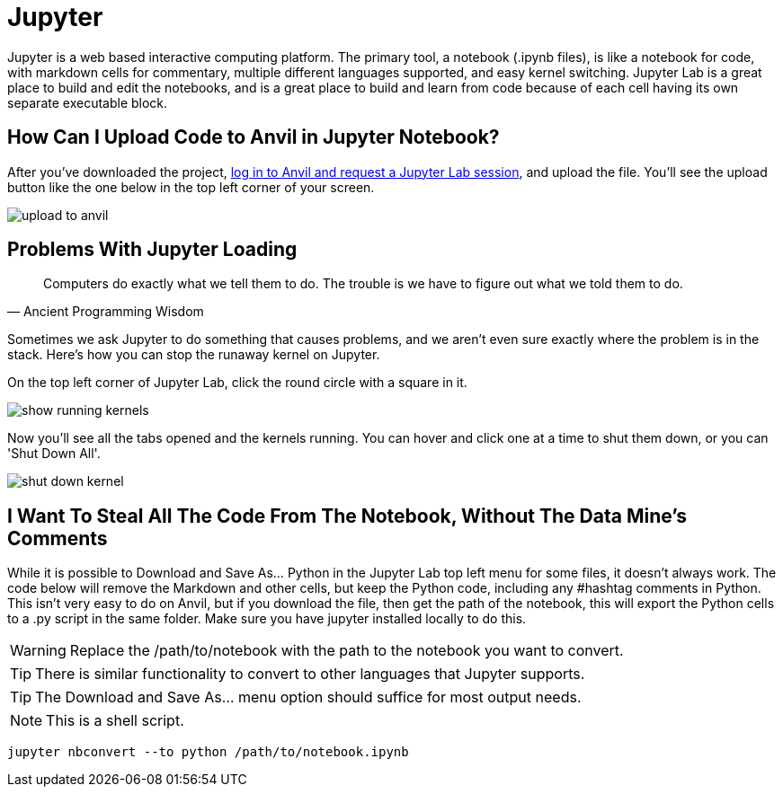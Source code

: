 = Jupyter

Jupyter is a web based interactive computing platform. The primary tool, a notebook (.ipynb files), is like a notebook for code, with markdown cells for commentary, multiple different languages supported, and easy kernel switching. Jupyter Lab is a great place to build and edit the notebooks, and is a great place to build and learn from code because of each cell having its own separate executable block. 

== How Can I Upload Code to Anvil in Jupyter Notebook?

After you've downloaded the project, https://the-examples-book.com/starter-guides/data-engineering/rcac/anvil-getting-started[log in to Anvil and request a Jupyter Lab session], and upload the file. You'll see the upload button like the one below in the top left corner of your screen.

image::upload-to-anvil.png[]

== Problems With Jupyter Loading

[quote,Ancient Programming Wisdom]
Computers do exactly what we tell them to do. The trouble is we have to figure out what we told them to do.

Sometimes we ask Jupyter to do something that causes problems, and we aren't even sure exactly where the problem is in the stack. Here's how you can stop the runaway kernel on Jupyter.

On the top left corner of Jupyter Lab, click the round circle with a square in it.

image::show-running-kernels.png[]

Now you'll see all the tabs opened and the kernels running. You can hover and click one at a time to shut them down, or you can 'Shut Down All'.

image::shut-down-kernel.png[]

== I Want To Steal All The Code From The Notebook, Without The Data Mine's Comments

While it is possible to Download and Save As... Python in the Jupyter Lab top left menu for some files, it doesn't always work. The code below will remove the Markdown and other cells, but keep the Python code, including any #hashtag comments in Python. This isn't very easy to do on Anvil, but if you download the file, then get the path of the notebook, this will export the Python cells to a .py script in the same folder. Make sure you have jupyter installed locally to do this.

WARNING: Replace the /path/to/notebook with the path to the notebook you want to convert.

TIP: There is similar functionality to convert to other languages that Jupyter supports.

TIP: The Download and Save As... menu option should suffice for most output needs. 

NOTE: This is a shell script.

[source,bash]
----

jupyter nbconvert --to python /path/to/notebook.ipynb

----
